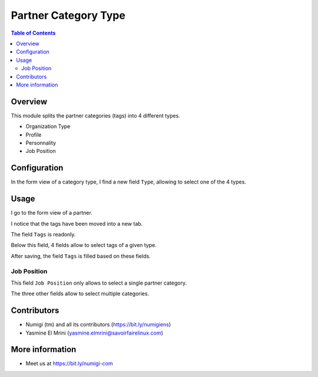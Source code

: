 Partner Category Type
=====================

.. contents:: Table of Contents

Overview
--------
This module splits the partner categories (tags) into 4 different types.

* Organization Type
* Profile
* Personnality
* Job Position

Configuration
-------------
In the form view of a category type, I find a new field ``Type``, allowing
to select one of the 4 types.

.. image:: static/description/partner_category_form.png

Usage
-----
I go to the form view of a partner.

I notice that the tags have been moved into a new tab.

.. image:: static/description/partner_form.png

The field ``Tags`` is readonly.

Below this field, 4 fields allow to select tags of a given type.

.. image:: static/description/partner_form_with_organization_tags.png

After saving, the field ``Tags`` is filled based on these fields.

.. image:: static/description/partner_form_saved.png

Job Position
~~~~~~~~~~~~
This field ``Job Position`` only allows to select a single partner category.

.. image:: static/description/partner_form_job_position.png

The three other fields allow to select multiple categories.

Contributors
------------
* Numigi (tm) and all its contributors (https://bit.ly/numigiens)
* Yasmine El Mrini (yasmine.elmrini@savoirfairelinux.com)

More information
----------------
* Meet us at https://bit.ly/numigi-com
